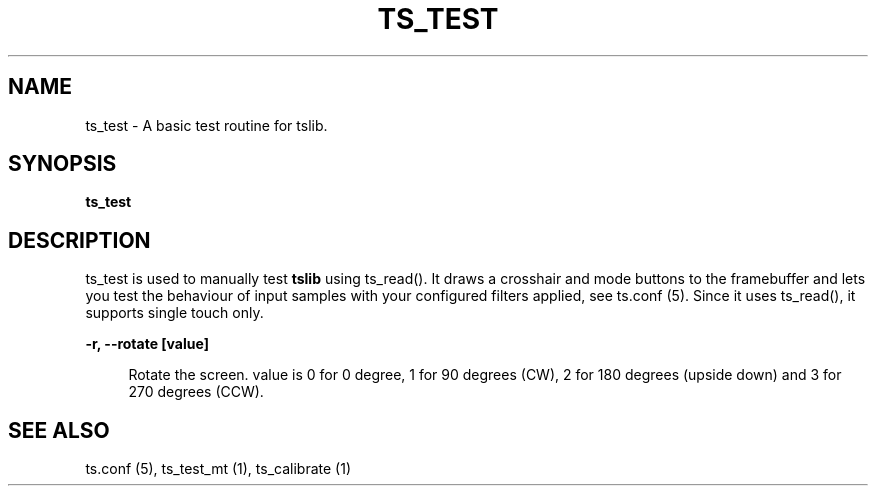 .TH "TS_TEST" "1" "" "" "tslib"
.SH "NAME"
ts_test \- A basic test routine for tslib\&.
.SH SYNOPSIS
.B ts_test
.SH "DESCRIPTION"
.PP
ts_test is used to manually test \fBtslib\fR using ts_read(). It draws a crosshair and mode buttons to the framebuffer and lets you test the behaviour of input samples with your configured filters applied, see ts.conf (5). Since it uses ts_read(), it supports single touch only.
.sp
.sp
\fB\-r, \-\-rotate [value]\fR
.sp
.RS 4
Rotate the screen. value is 0 for 0 degree, 1 for 90 degrees (CW), 2 for 180 degrees (upside down) and 3 for 270 degrees (CCW).
.RE
.SH "SEE ALSO"
.PP
ts.conf (5),
ts_test_mt (1),
ts_calibrate (1)
